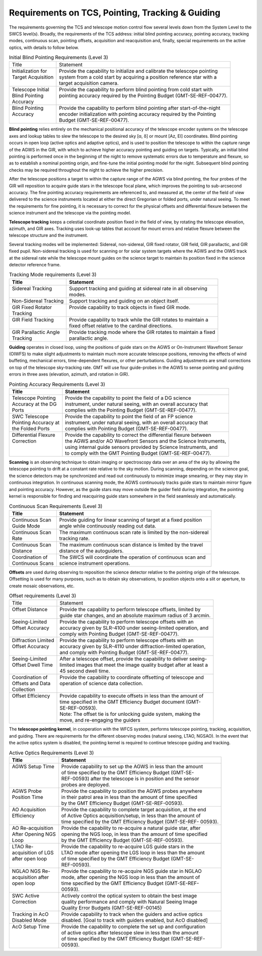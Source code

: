 
.. _tcs-requirements:

Requirements on TCS, Pointing, Tracking & Guiding
-------------------------------------------------

The requirements governing the TCS and telescope motion control flow several
levels down from the System Level to the SWCS level(s).  Broadly, the
requirements of the TCS address: initial blind pointing accuracy, pointing
accuracy, tracking modes, continuous scan, pointing offsets, acquisition and
reacquisition and, finally, special requirements on the active optics, with
details to follow below.


.. table:: Initial Blind Pointing Requirements (Level 3)

  +-----------------------+------------------------------------------------------------------------------+
  | | Title               | | Statement                                                                  |
  +-----------------------+------------------------------------------------------------------------------+
  | | Initialization for  | | Provide the capability to initialize and calibrate the telescope pointing  |
  | | Target Acquisition  | | system from a cold start by acquiring a position reference star with a     |
  | |                     | | target acquisition camera.                                                 |
  +-----------------------+------------------------------------------------------------------------------+
  | | Telescope Initial   | | Provide the capability to perform blind pointing from cold start with      |
  | | Blind Pointing      | | pointing accuracy required by the Pointing Budget (GMT-SE-REF-00477).      |
  | | Accuracy            | |                                                                            |
  +-----------------------+------------------------------------------------------------------------------+
  | | Blind Pointing      | | Provide the capability to perform blind pointing after start-of-the-night  |
  | | Accuracy            | | encoder initialization with pointing accuracy required by the Pointing     |
  | |                     | | Budget (GMT-SE-REF-00477).                                                 |
  +-----------------------+------------------------------------------------------------------------------+

**Blind pointing** relies entirely on the mechanical positional accuracy of the
telescope encoder systems on the telescope axes and lookup tables to slew the
telescope to the desired sky [α, δ] or mount [Az, El] coordinates. Blind
pointing occurs in open loop (active optics and adaptive optics), and is used to
position the telescope to within the capture range of the AGWS in the GIR, with
which to achieve higher accuracy pointing and guiding on targets. Typically, an
initial blind pointing is performed once in the beginning of the night to remove
systematic errors due to temperature and flexure, so as to establish a nominal
pointing origin, and fine-tune the initial pointing model for the night.
Subsequent blind pointing checks may be required throughout the night to achieve
the higher precision.

After the telescope positions a target to within the capture range of the AGWS
via blind pointing, the four probes of the GIR will reposition to acquire guide
stars in the telescope focal plane, which improves the pointing to sub-arcsecond
accuracy. The fine pointing accuracy requirements are referenced to, and
measured at, the center of the field of view delivered to the science
instruments located at either the direct Gregorian or folded ports, under
natural seeing. To meet the requirements for fine pointing, it is necessary to
correct for the physical offsets and differential flexure between the science
instrument and the telescope via the pointing model.

**Telescope tracking** keeps a celestial coordinate position fixed in the field
of view, by rotating the telescope elevation, azimuth, and GIR axes. Tracking
uses look-up tables that account for mount errors and relative flexure between
the telescope structure and the instrument.

Several tracking modes will be implemented: Sidereal, non-sidereal, GIR fixed
rotator, GIR field, GIR parallactic, and GIR fixed pupil. Non-sidereal tracking
is used for scanning or for solar system targets where the AGWS and the OIWS
track at the sidereal rate while the telescope mount guides on the science
target to maintain its position fixed in the science detector reference frame.

.. table:: Tracking Mode requirements (Level 3)

  +--------------------------+-------------------------------------------------------------------+
  | | Title                  | | Statement                                                       |
  +==========================+===================================================================+
  | | Sidereal Tracking      | | Support tracking and guiding at sidereal rate in all observing  |
  | |                        | | modes.                                                          |
  +--------------------------+-------------------------------------------------------------------+
  | | Non-Sidereal Tracking  | | Support tracking and guiding on an object itself.               |
  +--------------------------+-------------------------------------------------------------------+
  | | GIR Fixed Rotator      | | Provide capability to track objects in fixed GIR mode.          |
  | | Tracking               | |                                                                 |
  +--------------------------+-------------------------------------------------------------------+
  | | GIR Field Tracking     | | Provide capability to track while the GIR rotates to maintain a |
  | |                        | | fixed offset relative to the cardinal directions.               |
  +--------------------------+-------------------------------------------------------------------+
  | | GIR Parallactic Angle  | | Provide tracking mode where the GIR rotates to maintain a fixed |
  | | Tracking               | | parallactic angle.                                              |
  +--------------------------+-------------------------------------------------------------------+


**Guiding** operates in closed loop, using the positions of guide stars on
the AGWS or On-Instrument Wavefront Sensor (OIWFS) to make slight adjustments to
maintain much more accurate telescope positions, removing the effects of wind
buffeting, mechanical errors, time-dependent flexures, or other perturbations.
Guiding adjustments are small corrections on top of the telescope sky-tracking
rate. GMT will use four guide-probes in the AGWS to sense pointing and guiding
errors in three axes (elevation, azimuth, and rotation in GIR).

.. table:: Pointing Accuracy Requirements (Level 3)

  +--------------------------+-----------------------------------------------------------------------+
  | | Title                  | | Statement                                                           |
  +==========================+=======================================================================+
  | | Telescope Pointing     | | Provide the capability to point the field of a DG science           |
  | | Accuracy at the DG     | | instrument, under natural seeing, with an overall accuracy that     |
  | | Ports                  | | complies with the Pointing Budget (GMT-SE-REF-00477).               |
  +--------------------------+-----------------------------------------------------------------------+
  | | SWC Telescope          | | Provide the capability to point the field of an FP science          |
  | | Pointing Accuracy at   | | instrument, under natural seeing, with an overall accuracy that     |
  | | the Folded Ports       | | complies with Pointing Budget (GMT-SE-REF-00477).                   |
  +--------------------------+-----------------------------------------------------------------------+
  | | Differential Flexure   | | Provide the capability to correct the differential flexure between  |
  | | Correction             | | the AGWS and/or AO Wavefront Sensors and the Science Instruments,   |
  | |                        | | using internal guide sensors provided by Science Instruments, and   |
  | |                        | | to comply with the GMT Pointing Budget (GMT-SE-REF-00477).          |
  +--------------------------+-----------------------------------------------------------------------+


**Scanning** is an observing technique to obtain imaging or spectroscopy
data over an area of the sky by allowing the telescope pointing to drift at a
constant rate relative to the sky motion. During scanning, depending on the
science goal, the science detectors may be synchronized and read out
continuously to minimize image smearing, or they may stay in continuous
integration. In continuous scanning mode, the AGWS continuously tracks guide
stars to maintain mirror figure and pointing accuracy.  However, as the guide
stars may move outside the guider field during integration, the pointing kernel
is responsible for finding and reacquiring guide stars somewhere in the field
seamlessly and automatically.

.. table:: Continuous Scan Requirements (Level 3)

  +----------------------+-----------------------------------------------------------------------+
  | | Title              | | Statement                                                           |
  +======================+=======================================================================+
  | | Continuous Scan    | | Provide guiding for linear scanning of target at a fixed position   |
  | | Guide Mode         | | angle while continuously reading out data.                          |
  +----------------------+-----------------------------------------------------------------------+
  | | Continuous Scan    | | The maximum continuous scan rate is limited by the non-sidereal     |
  | | Rate               | | tracking rate.                                                      |
  +----------------------+-----------------------------------------------------------------------+
  | | Continuous Scan    | | The maximum continuous scan distance is limited by the travel       |
  | | Distance           | | distance of the autoguiders.                                        |
  +----------------------+-----------------------------------------------------------------------+
  | | Coordination of    | | The SWCS will coordinate the operation of continuous scan and       |
  | | Continuous Scans   | | science instrument operations.                                      |
  +----------------------+-----------------------------------------------------------------------+
 

**Offsets** are used during observing to reposition the science
detector relative to the pointing origin of the telescope. Offsetting is used
for many purposes, such as to obtain sky observations, to position objects onto
a slit or aperture, to create mosaic observations, etc.

.. table:: Offset requirements (Level 3)

  +-----------------------+-----------------------------------------------------------------------+
  | | Title               | | Statement                                                           |
  +-----------------------+-----------------------------------------------------------------------+
  | | Offset Distance     | | Provide the capability to perform telescope offsets, limited by     |
  | |                     | | guide star changes, and an absolute maximum radius of 3 arcmin.     |
  +-----------------------+-----------------------------------------------------------------------+
  | | Seeing-Limited      | | Provide the capability to perform telescope offsets with an         |
  | | Offset Accuracy     | | accuracy given by SLR-4100 under seeing-limited operation, and      |
  | |                     | | comply with Pointing Budget (GMT-SE-REF-00477).                     |
  +-----------------------+-----------------------------------------------------------------------+
  | | Diffraction Limited | | Provide the capability to perform telescope offsets with an         |
  | | Offset Accuracy     | | accuracy given by SLR-4110 under diffraction-limited operation,     |
  | |                     | | and comply with Pointing Budget (GMT-SE-REF-00477).                 |
  +-----------------------+-----------------------------------------------------------------------+
  | | Seeing-Limited      | | After a telescope offset, provide the capability to deliver seeing- |
  | | Offset Dwell Time   | | limited images that meet the image quality budget after at least a  |
  | |                     | | 45 second dwell time.                                               |
  +-----------------------+-----------------------------------------------------------------------+
  | | Coordination of     | | Provide the capability to coordinate offsetting of telescope and    |
  | | Offsets and Data    | | operation of science data collection.                               |
  | | Collection          | |                                                                     |
  +-----------------------+-----------------------------------------------------------------------+
  | | Offset Efficiency   | | Provide capability to execute offsets in less than the amount of    |
  | |                     | | time specified in the GMT Efficiency Budget document (GMT-          |
  | |                     | | SE-REF-00593).                                                      |
  | |                     | | Note: The offset tie is for unlocking guide system, making the      |
  | |                     | | move, and re-engaging the guiders                                   |
  +-----------------------+-----------------------------------------------------------------------+


The **telescope pointing kernel**, in cooperation with the WFCS system, performs
telescope pointing, tracking, acquisition, and guiding. There are requirements
for the different observing modes (natural seeing, LTAO, NGSAO).  In the event
that the active optics system is disabled, the pointing kernel is required to
continue telescope guiding and tracking.

.. table:: Active Optics Requirements (Level 3)

  +----------------------+-----------------------------------------------------------------------+
  | | Title              | | Statement                                                           |
  +======================+=======================================================================+
  | | AGWS Setup Time    | | Provide capability to set up the AGWS in less than the amount       |
  | |                    | | of time specified by the GMT Efficiency Budget (GMT-SE-             |
  | |                    | | REF-00593) after the telescope is in position and the sensor        |
  | |                    | | probes are deployed.                                                |
  +----------------------+-----------------------------------------------------------------------+
  | | AGWS Probe         | | Provide the capability to position the AGWS probes anywhere         |
  | | Position Time      | | in their patrol area in less than the amount of time specified      |
  | |                    | | by the GMT Efficiency Budget (GMT-SE-REF-00593).                    |
  +----------------------+-----------------------------------------------------------------------+
  | | AO Acquisition     | | Provide the capability to complete target acquisition, at the end   |
  | | Efficiency         | | of Active Optics acquisition/setup, in less than the amount of      |
  | |                    | | time specified by the GMT Efficiency Budget (GMT-SE-REF- 00593).    |
  +----------------------+-----------------------------------------------------------------------+
  | | AO Re-acquisition  | | Provide the capability to re-acquire a natural guide star, after    |
  | | After Opening NGS  | | opening the NGS loop, in less than the amount of time specified     |
  | | Loop               | | by the GMT Efficiency Budget (GMT-SE-REF-00593).                    |
  +----------------------+-----------------------------------------------------------------------+
  | | LTAO Re-           | | Provide the capability to re-acquire LGS guide stars in the         |
  | | acquisition of LGS | | LTAO mode after opening the LGS loop in less than the amount        |
  | | after open loop    | | of time specified by the GMT Efficiency Budget (GMT-SE-             |
  | |                    | | REF-00593).                                                         |
  +----------------------+-----------------------------------------------------------------------+
  | | NGLAO NGS Re-      | | Provide the capability to re-acquire NGS guide star in NGLAO        |
  | | acquisition after  | | mode, after opening the NGS loop in less than the amount of         |
  | | open loop          | | time specified by the GMT Efficiency Budget (GMT-SE-REF-            |
  | |                    | | 00593).                                                             |
  +----------------------+-----------------------------------------------------------------------+
  | | SWC Active         | | Actively control the optical system to obtain the best image        |
  | | Correction         | | quality performance and comply with Natural Seeing Image            |
  | |                    | | Quality Error Budgets (GMT-SE-REF-00145)                            |
  +----------------------+-----------------------------------------------------------------------+
  | | Tracking in AcO    | | Provide capability to track when the guiders and active optics      |
  | | Disabled Mode      | | disabled. [Goal to track with guiders enabled, but AcO disabled]    |
  +----------------------+-----------------------------------------------------------------------+
  | | AcO Setup Time     | | Provide the capability to complete the set up and configuration     |
  | |                    | | of active optics after telescope slew in less than the amount       |
  | |                    | | of time specified by the GMT Efficiency Budget (GMT-SE-REF-         |
  | |                    | | 00593).                                                             |
  +----------------------+-----------------------------------------------------------------------+

